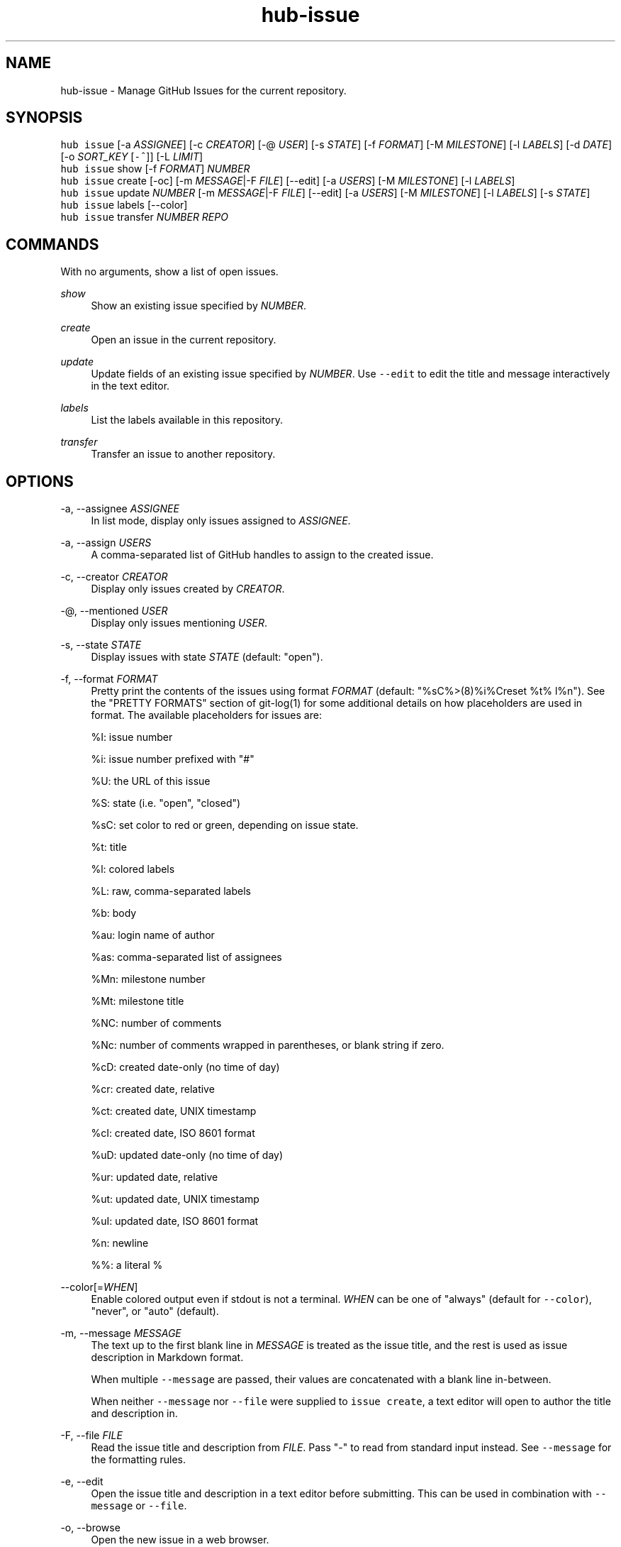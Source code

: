 .TH "hub-issue" "1" "05 Mar 2020" "hub version 2.14.2" "hub manual"
.nh
.ad l
.SH "NAME"
hub\-issue \- Manage GitHub Issues for the current repository.
.SH "SYNOPSIS"
.P
\fB\fChub issue\fR [\-a \fIASSIGNEE\fP] [\-c \fICREATOR\fP] [\-@ \fIUSER\fP] [\-s \fISTATE\fP] [\-f \fIFORMAT\fP] [\-M \fIMILESTONE\fP] [\-l \fILABELS\fP] [\-d \fIDATE\fP] [\-o \fISORT\_KEY\fP [\fB\fC\-^\fR]] [\-L \fILIMIT\fP]
.br
\fB\fChub issue\fR show [\-f \fIFORMAT\fP] \fINUMBER\fP
.br
\fB\fChub issue\fR create [\-oc] [\-m \fIMESSAGE\fP|\-F \fIFILE\fP] [\-\-edit] [\-a \fIUSERS\fP] [\-M \fIMILESTONE\fP] [\-l \fILABELS\fP]
.br
\fB\fChub issue\fR update \fINUMBER\fP [\-m \fIMESSAGE\fP|\-F \fIFILE\fP] [\-\-edit] [\-a \fIUSERS\fP] [\-M \fIMILESTONE\fP] [\-l \fILABELS\fP] [\-s \fISTATE\fP]
.br
\fB\fChub issue\fR labels [\-\-color]
.br
\fB\fChub issue\fR transfer \fINUMBER\fP \fIREPO\fP
.SH "COMMANDS"
.P
With no arguments, show a list of open issues.
.PP
\fIshow\fP
.RS 4
Show an existing issue specified by \fINUMBER\fP.
.RE
.PP
\fIcreate\fP
.RS 4
Open an issue in the current repository.
.RE
.PP
\fIupdate\fP
.RS 4
Update fields of an existing issue specified by \fINUMBER\fP. Use \fB\fC\-\-edit\fR
to edit the title and message interactively in the text editor.
.RE
.PP
\fIlabels\fP
.RS 4
List the labels available in this repository.
.RE
.PP
\fItransfer\fP
.RS 4
Transfer an issue to another repository.
.RE
.br
.SH "OPTIONS"
.PP
\-a, \-\-assignee \fIASSIGNEE\fP
.RS 4
In list mode, display only issues assigned to \fIASSIGNEE\fP.
.RE
.PP
\-a, \-\-assign \fIUSERS\fP
.RS 4
A comma\-separated list of GitHub handles to assign to the created issue.
.RE
.PP
\-c, \-\-creator \fICREATOR\fP
.RS 4
Display only issues created by \fICREATOR\fP.
.RE
.PP
\-@, \-\-mentioned \fIUSER\fP
.RS 4
Display only issues mentioning \fIUSER\fP.
.RE
.PP
\-s, \-\-state \fISTATE\fP
.RS 4
Display issues with state \fISTATE\fP (default: "open").
.RE
.PP
\-f, \-\-format \fIFORMAT\fP
.RS 4
Pretty print the contents of the issues using format \fIFORMAT\fP (default:
"%sC%>(8)%i%Creset  %t%  l%n"). See the "PRETTY FORMATS" section of
git\-log(1) for some additional details on how placeholders are used in
format. The available placeholders for issues are:
.sp
%I: issue number
.sp
%i: issue number prefixed with "#"
.sp
%U: the URL of this issue
.sp
%S: state (i.e. "open", "closed")
.sp
%sC: set color to red or green, depending on issue state.
.sp
%t: title
.sp
%l: colored labels
.sp
%L: raw, comma\-separated labels
.sp
%b: body
.sp
%au: login name of author
.sp
%as: comma\-separated list of assignees
.sp
%Mn: milestone number
.sp
%Mt: milestone title
.sp
%NC: number of comments
.sp
%Nc: number of comments wrapped in parentheses, or blank string if zero.
.sp
%cD: created date\-only (no time of day)
.sp
%cr: created date, relative
.sp
%ct: created date, UNIX timestamp
.sp
%cI: created date, ISO 8601 format
.sp
%uD: updated date\-only (no time of day)
.sp
%ur: updated date, relative
.sp
%ut: updated date, UNIX timestamp
.sp
%uI: updated date, ISO 8601 format
.sp
%n: newline
.sp
%%: a literal %
.RE
.PP
\-\-color[=\fIWHEN\fP]
.RS 4
Enable colored output even if stdout is not a terminal. \fIWHEN\fP can be one
of "always" (default for \fB\fC\-\-color\fR), "never", or "auto" (default).
.RE
.PP
\-m, \-\-message \fIMESSAGE\fP
.RS 4
The text up to the first blank line in \fIMESSAGE\fP is treated as the issue
title, and the rest is used as issue description in Markdown format.
.sp
When multiple \fB\fC\-\-message\fR are passed, their values are concatenated with a
blank line in\-between.
.sp
When neither \fB\fC\-\-message\fR nor \fB\fC\-\-file\fR were supplied to \fB\fCissue create\fR, a
text editor will open to author the title and description in.
.RE
.PP
\-F, \-\-file \fIFILE\fP
.RS 4
Read the issue title and description from \fIFILE\fP. Pass "\-" to read from
standard input instead. See \fB\fC\-\-message\fR for the formatting rules.
.RE
.PP
\-e, \-\-edit
.RS 4
Open the issue title and description in a text editor before submitting.
This can be used in combination with \fB\fC\-\-message\fR or \fB\fC\-\-file\fR.
.RE
.PP
\-o, \-\-browse
.RS 4
Open the new issue in a web browser.
.RE
.PP
\-c, \-\-copy
.RS 4
Put the URL of the new issue to clipboard instead of printing it.
.RE
.PP
\-M, \-\-milestone \fINAME\fP
.RS 4
Display only issues for a GitHub milestone with the name \fINAME\fP.
.sp
When opening an issue, add this issue to a GitHub milestone with the name \fINAME\fP.
Passing the milestone number is deprecated.
.RE
.PP
\-l, \-\-labels \fILABELS\fP
.RS 4
Display only issues with certain labels.
.sp
When opening an issue, add a comma\-separated list of labels to this issue.
.RE
.PP
\-d, \-\-since \fIDATE\fP
.RS 4
Display only issues updated on or after \fIDATE\fP in ISO 8601 format.
.RE
.PP
\-o, \-\-sort \fIKEY\fP
.RS 4
Sort displayed issues by "created" (default), "updated" or "comments".
.RE
.PP
\-^ \-\-sort\-ascending
.RS 4
Sort by ascending dates instead of descending.
.RE
.PP
\-L, \-\-limit \fILIMIT\fP
.RS 4
Display only the first \fILIMIT\fP issues.
.RE
.PP
\-\-include\-pulls
.RS 4
Include pull requests as well as issues.
.RE
.PP
\-\-color
.RS 4
Enable colored output for labels list.
.RE
.br
.SH "SEE ALSO"
.P
hub\-pr(1), hub(1)

